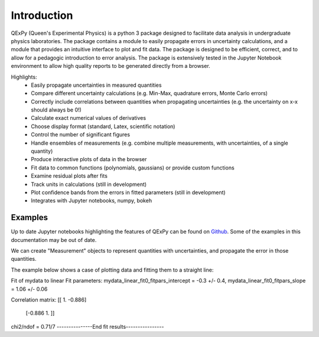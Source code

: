 Introduction
============

QExPy (Queen's Experimental Physics) is a python 3 package designed to facilitate data analysis in undergraduate physics laboratories. The package contains a module to easily propagate errors in uncertainty calculations, and a module that provides an intuitive interface to plot and fit data. The package is designed to be efficient, correct, and to allow for a pedagogic introduction to error analysis. The package is extensively tested in the Jupyter Notebook environment to allow high quality reports to be generated directly from a browser. 

Highlights:
 * Easily propagate uncertainties in measured quantities
 * Compare different uncertainty calculations (e.g. Min-Max, quadrature errors, Monte Carlo errors)
 * Correctly include correlations between quantities when propagating uncertainties (e.g. the uncertainty on x-x should always be 0!)
 * Calculate exact numerical values of derivatives
 * Choose display format (standard, Latex, scientific notation)
 * Control the number of significant figures
 * Handle ensembles of measurements (e.g. combine multiple measurements, with uncertainties, of a single quantity)
 * Produce interactive plots of data in the browser
 * Fit data to common functions (polynomials, gaussians) or provide custom functions
 * Examine residual plots after fits
 * Track units in calculations (still in development)
 * Plot confidence bands from the errors in fitted parameters (still in development)
 * Integrates with Jupyter notebooks, numpy, bokeh

Examples
--------

Up to date Jupyter notebooks highlighting the features of QExPy can be found on `Github 
<https://github.com/Queens-Physics/qexpy/tree/master/examples/jupyter>`_. Some of the examples in this documentation may be out of date.

We can create "Measurement" objects to represent quantities with uncertainties, and propagate the error in those quantities.

.. nbinput:: ipython3
   :execution-count: 1
   
   #import the error propagation module
   import qexpy as q
   #declare 2 Measurements, x and y
   x = q.Measurement(10,1)
   y = q.Measurement(5,3)
   #define a quantitiy that depends on x and y:
   z = (x+y)/(x-y)
   #print z, with the correct error
   print(z)
   
.. nboutput:: ipython3

   3.0 +/- 0.6
   
   
The example below shows a case of plotting data and fitting them to a straight line:

.. nbinput:: ipython3
   :execution-count: 1

   import qexpy as q

   # This cell loads the module
	
.. nbinput:: ipython3
   :execution-count: 2

   # There are several ways to produce a Plot Object from a set of data.
   # Here, we pass the data directly to the plot object:
   
   fig1 = q.MakePlot(xdata = [1, 2, 3, 4, 5, 6, 7, 8, 9, 10],
                     ydata = [0.9, 1.4, 2.5, 4.2, 5.7, 6., 7.3, 7.1, 8.9, 10.8],
                     yerr = 0.5,
                     xname = 'length', xunits='m',
                     yname = 'force', yunits='N',
                     data_name = 'mydata')

 
	
.. nbinput:: ipython3
		      
   # We can now fit the data, and display a plot (optionally) showing the residuals

   fig1.fit("linear")
   fig1.add_residuals()
   fig1.show()
	 
.. nboutput:: ipython3

   -----------------Fit results-------------------
Fit of  mydata  to  linear
Fit parameters:
mydata_linear_fit0_fitpars_intercept = -0.3 +/- 0.4,
mydata_linear_fit0_fitpars_slope = 1.06 +/- 0.06

Correlation matrix: 
[[ 1.    -0.886]
 [-0.886  1.   ]]

chi2/ndof = 0.71/7
---------------End fit results----------------
   
.. bokeh-plot::
   :source-position: none
   
   import qexpy as q
   fig1 = q.MakePlot(xdata = [1, 2, 3, 4, 5, 6, 7, 8, 9, 10],
                  ydata = [0.9, 1.4, 2.5, 4.2, 5.7, 6., 7.3, 7.1, 8.9, 10.8],
                  yerr = 0.5,
                  xname = 'length', xunits='m',
                  yname = 'force', yunits='N',
                  data_name = 'mydata')
   fig1.fit("linear")
   fig1.add_residuals()
   fig1.show()
